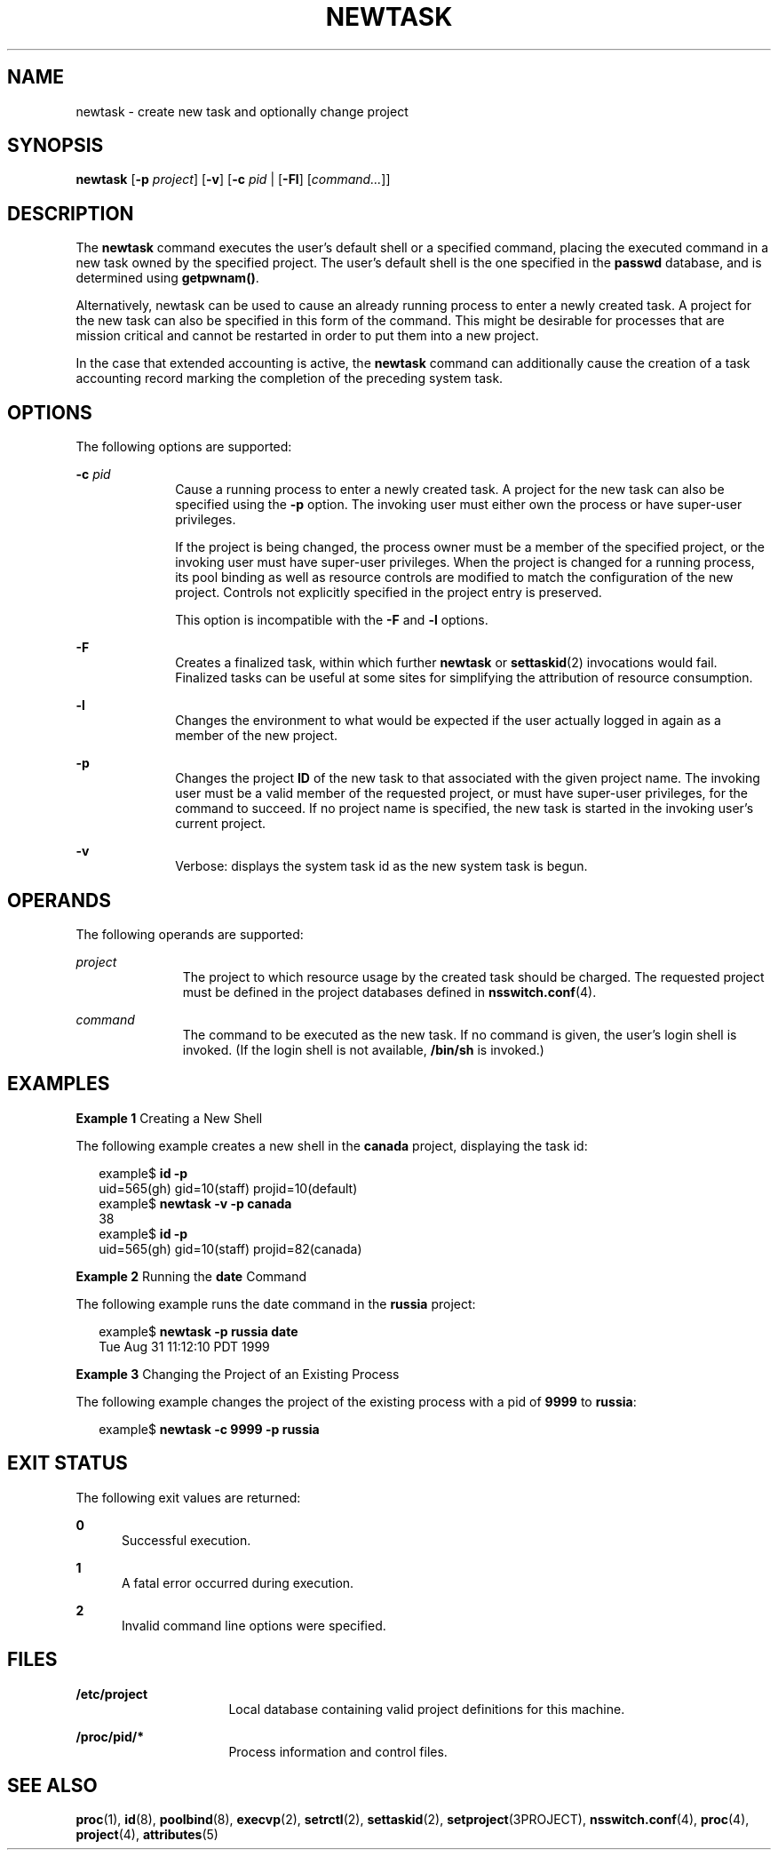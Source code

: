 '\" te
.\"  Copyright (c) 2004, Sun Microsystems, Inc. All Rights Reserved
.\" The contents of this file are subject to the terms of the Common Development and Distribution License (the "License").  You may not use this file except in compliance with the License.
.\" You can obtain a copy of the license at usr/src/OPENSOLARIS.LICENSE or http://www.opensolaris.org/os/licensing.  See the License for the specific language governing permissions and limitations under the License.
.\" When distributing Covered Code, include this CDDL HEADER in each file and include the License file at usr/src/OPENSOLARIS.LICENSE.  If applicable, add the following below this CDDL HEADER, with the fields enclosed by brackets "[]" replaced with your own identifying information: Portions Copyright [yyyy] [name of copyright owner]
.TH NEWTASK 1 "Nov 17, 2004"
.SH NAME
newtask \- create new task and optionally change project
.SH SYNOPSIS
.LP
.nf
\fBnewtask\fR [\fB-p\fR \fIproject\fR] [\fB-v\fR] [\fB-c\fR \fIpid\fR | [\fB-Fl\fR] [\fIcommand...\fR]]
.fi

.SH DESCRIPTION
.sp
.LP
The \fBnewtask\fR command executes the user's default shell or a specified
command, placing the executed command in a new task owned by the specified
project. The user's default shell is the one specified in the \fBpasswd\fR
database, and is determined using \fBgetpwnam()\fR.
.sp
.LP
Alternatively, newtask can be used to cause an already running process to enter
a newly created task. A project for the new task can also be specified in this
form of the command. This might be desirable for processes that are mission
critical and cannot be restarted in order to put them into a new project.
.sp
.LP
In the case that extended accounting is active, the \fBnewtask\fR command can
additionally cause the creation of a task accounting record marking the
completion of the preceding system task.
.SH OPTIONS
.sp
.LP
The following options are supported:
.sp
.ne 2
.na
\fB\fB-c\fR \fIpid\fR\fR
.ad
.RS 10n
Cause a running process to enter a newly created task. A project for the new
task can also be specified using the \fB-p\fR option. The invoking user must
either own the process or have super-user privileges.
.sp
If the project is being changed, the process owner must be a member of the
specified project, or the invoking user must have super-user privileges. When
the project is changed for a running process, its pool binding as well as
resource controls are modified to match the configuration of the new project.
Controls not explicitly specified in the project entry is preserved.
.sp
This option is incompatible with the \fB-F\fR and \fB-l\fR options.
.RE

.sp
.ne 2
.na
\fB\fB-F\fR\fR
.ad
.RS 10n
Creates a finalized task, within which further \fBnewtask\fR or
\fBsettaskid\fR(2) invocations would fail. Finalized tasks can be useful at
some sites for simplifying the attribution of resource consumption.
.RE

.sp
.ne 2
.na
\fB\fB-l\fR\fR
.ad
.RS 10n
Changes the environment to what would be expected if the user actually logged
in again as a member of the new project.
.RE

.sp
.ne 2
.na
\fB\fB-p\fR\fR
.ad
.RS 10n
Changes the project \fBID\fR of the new task to that associated with the given
project name. The invoking user must be a valid member of the requested
project, or must have super-user privileges, for the command to succeed. If no
project name is specified, the new task is started in the invoking user's
current project.
.RE

.sp
.ne 2
.na
\fB\fB-v\fR\fR
.ad
.RS 10n
Verbose: displays the system task id as the new system task is begun.
.RE

.SH OPERANDS
.sp
.LP
The following operands are supported:
.sp
.ne 2
.na
\fB\fIproject\fR\fR
.ad
.RS 11n
The project to which resource usage by the created task should be charged. The
requested project must be defined in the project databases defined in
\fBnsswitch.conf\fR(4).
.RE

.sp
.ne 2
.na
\fB\fIcommand\fR\fR
.ad
.RS 11n
The command to be executed as the new task. If no command is given, the user's
login shell is invoked. (If the login shell is not available, \fB/bin/sh\fR is
invoked.)
.RE

.SH EXAMPLES
.LP
\fBExample 1 \fRCreating a New Shell
.sp
.LP
The following example creates a new shell in the \fBcanada\fR project,
displaying the task id:

.sp
.in +2
.nf
example$ \fBid -p\fR
uid=565(gh) gid=10(staff) projid=10(default)
example$ \fBnewtask -v -p canada\fR
38
example$ \fBid -p\fR
uid=565(gh) gid=10(staff) projid=82(canada)
.fi
.in -2
.sp

.LP
\fBExample 2 \fRRunning the \fBdate\fR Command
.sp
.LP
The following example runs the date command in the \fBrussia\fR project:

.sp
.in +2
.nf
example$ \fBnewtask -p russia date\fR
Tue Aug 31 11:12:10 PDT 1999
.fi
.in -2
.sp

.LP
\fBExample 3 \fRChanging the Project of an Existing Process
.sp
.LP
The following example changes the project of the existing process with a pid of
\fB9999\fR to \fBrussia\fR:

.sp
.in +2
.nf
example$ \fBnewtask -c 9999 -p russia\fR
.fi
.in -2
.sp

.SH EXIT STATUS
.sp
.LP
The following exit values are returned:
.sp
.ne 2
.na
\fB\fB0\fR\fR
.ad
.RS 5n
Successful execution.
.RE

.sp
.ne 2
.na
\fB\fB1\fR\fR
.ad
.RS 5n
A fatal error occurred during execution.
.RE

.sp
.ne 2
.na
\fB\fB2\fR\fR
.ad
.RS 5n
Invalid command line options were specified.
.RE

.SH FILES
.sp
.ne 2
.na
\fB\fB/etc/project\fR\fR
.ad
.RS 16n
Local database containing valid project definitions for this machine.
.RE

.sp
.ne 2
.na
\fB\fB/proc/pid/*\fR\fR
.ad
.RS 16n
Process information and control files.
.RE

.SH SEE ALSO
.sp
.LP
\fBproc\fR(1), \fBid\fR(8), \fBpoolbind\fR(8), \fBexecvp\fR(2),
\fBsetrctl\fR(2), \fBsettaskid\fR(2), \fBsetproject\fR(3PROJECT),
\fBnsswitch.conf\fR(4), \fBproc\fR(4), \fBproject\fR(4), \fBattributes\fR(5)
